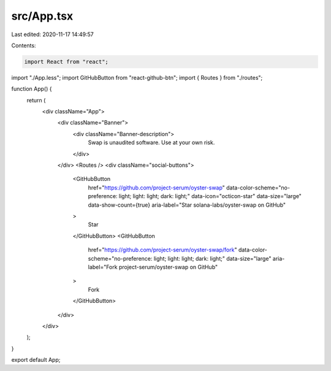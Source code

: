 src/App.tsx
===========

Last edited: 2020-11-17 14:49:57

Contents:

.. code-block:: tsx

    import React from "react";
import "./App.less";
import GitHubButton from "react-github-btn";
import { Routes } from "./routes";

function App() {
  return (
    <div className="App">
      <div className="Banner">
        <div className="Banner-description">
          Swap is unaudited software. Use at your own risk.
        </div>
      </div>
      <Routes />
      <div className="social-buttons">
        <GitHubButton
          href="https://github.com/project-serum/oyster-swap"
          data-color-scheme="no-preference: light; light: light; dark: light;"
          data-icon="octicon-star"
          data-size="large"
          data-show-count={true}
          aria-label="Star solana-labs/oyster-swap on GitHub"
        >
          Star
        </GitHubButton>
        <GitHubButton
          href="https://github.com/project-serum/oyster-swap/fork"
          data-color-scheme="no-preference: light; light: light; dark: light;"
          data-size="large"
          aria-label="Fork project-serum/oyster-swap on GitHub"
        >
          Fork
        </GitHubButton>
      </div>
    </div>
  );
}

export default App;


